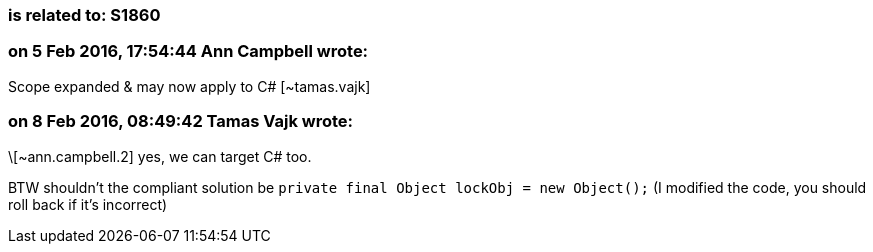 === is related to: S1860

=== on 5 Feb 2016, 17:54:44 Ann Campbell wrote:
Scope expanded & may now apply to C# [~tamas.vajk]

=== on 8 Feb 2016, 08:49:42 Tamas Vajk wrote:
\[~ann.campbell.2] yes, we can target C# too.

BTW shouldn't the compliant solution be ``++private final Object lockObj = new Object();++`` (I modified the code, you should roll back if it's incorrect)

